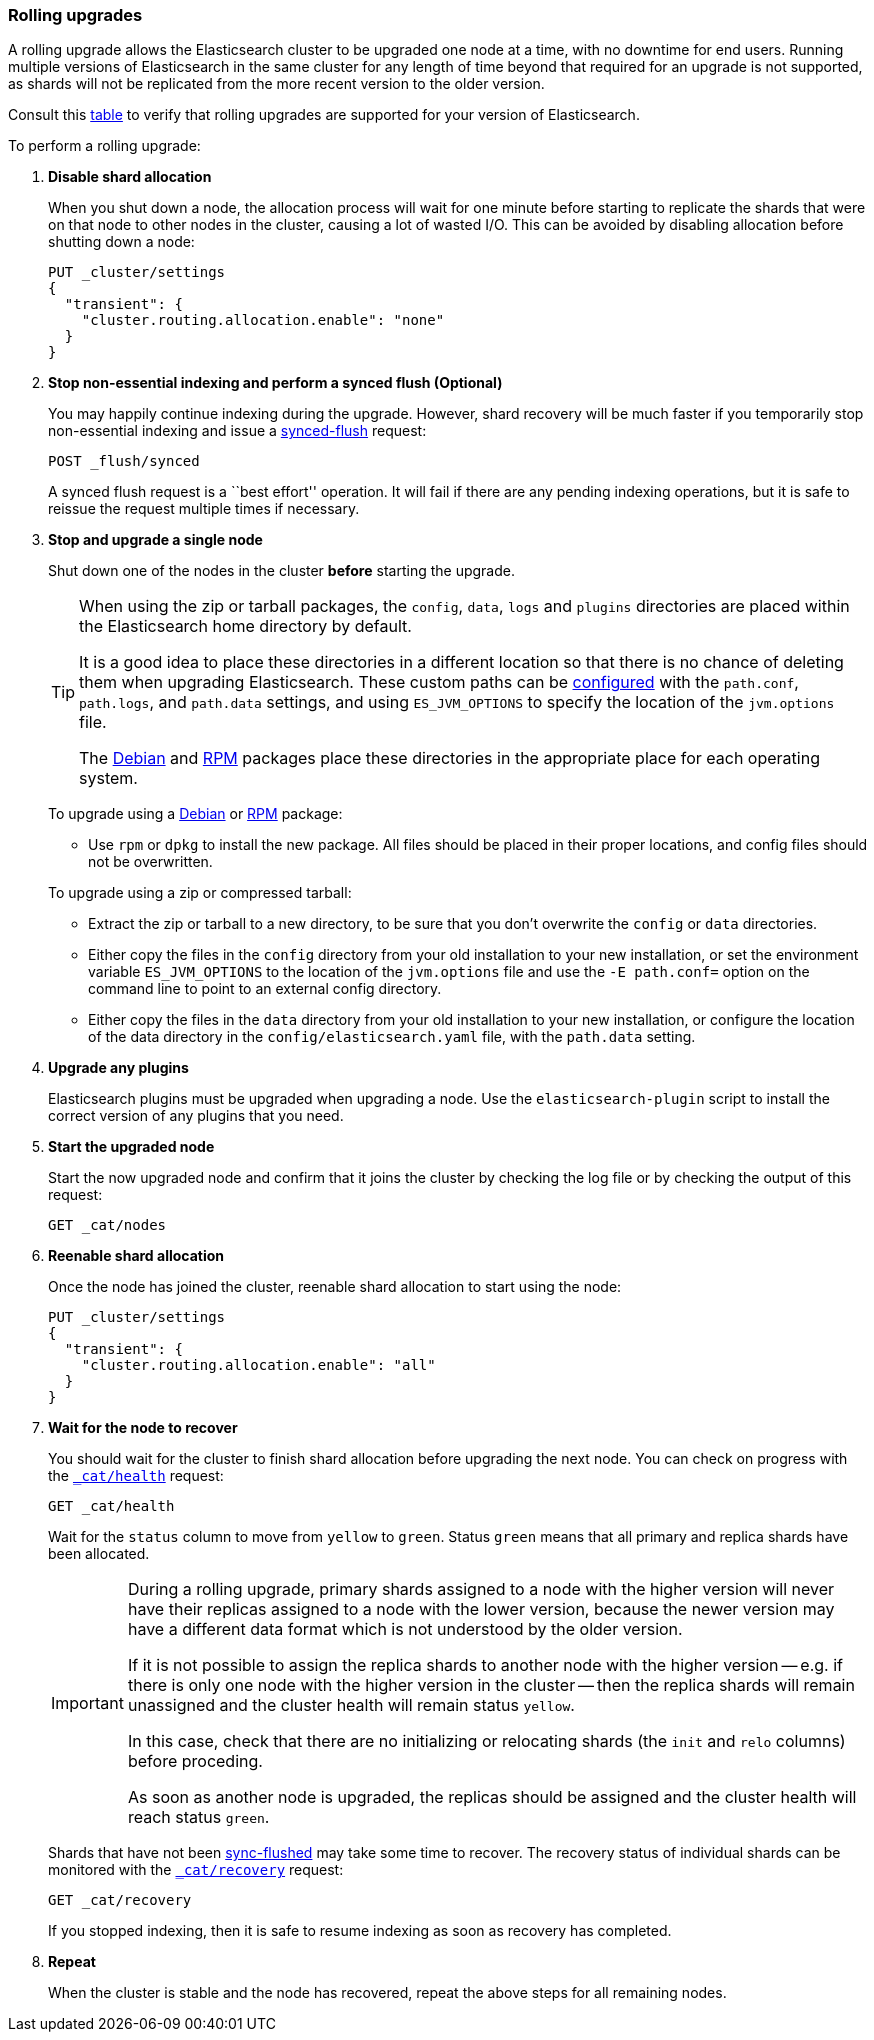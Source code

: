 [[rolling-upgrades]]
=== Rolling upgrades

A rolling upgrade allows the Elasticsearch cluster to be upgraded one node at
a time, with no downtime for end users.  Running multiple versions of
Elasticsearch in the same cluster for any length of time beyond that required
for an upgrade is not supported, as shards will not be replicated from the
more recent version to the older version.

Consult this <<setup-upgrade,table>> to verify that rolling upgrades are
supported for your version of Elasticsearch.

To perform a rolling upgrade:

. *Disable shard allocation*
+
--

When you shut down a node, the allocation process will wait for one minute
before starting to replicate the shards that were on that node to other nodes
in the cluster, causing a lot of wasted I/O.  This can be avoided by disabling
allocation before shutting down a node:

[source,js]
--------------------------------------------------
PUT _cluster/settings
{
  "transient": {
    "cluster.routing.allocation.enable": "none"
  }
}
--------------------------------------------------
// CONSOLE
// TEST[skip:indexes don't assign]
--

. *Stop non-essential indexing and perform a synced flush (Optional)*
+
--

You may happily continue indexing during the upgrade.  However, shard recovery
will be much faster if you temporarily stop non-essential indexing and issue a
<<indices-synced-flush, synced-flush>> request:

[source,js]
--------------------------------------------------
POST _flush/synced
--------------------------------------------------
// CONSOLE

A synced flush request is a ``best effort'' operation. It will fail if there
are any pending indexing operations, but it is safe to reissue the request
multiple times if necessary.
--

. [[upgrade-node]] *Stop and upgrade a single node*
+
--

Shut down one of the nodes in the cluster *before* starting the upgrade.

[TIP]
================================================

When using the zip or tarball packages, the `config`, `data`, `logs` and
`plugins` directories are placed within the Elasticsearch home directory by
default.

It is a good idea to place these directories in a different location so that
there is no chance of deleting them when upgrading Elasticsearch.  These
custom paths can be <<path-settings,configured>> with the `path.conf`,
`path.logs`, and `path.data` settings, and using `ES_JVM_OPTIONS` to specify
the location of the `jvm.options` file.

The <<deb,Debian>> and <<rpm,RPM>> packages place these directories in the
appropriate place for each operating system.

================================================

To upgrade using a <<deb,Debian>> or <<rpm,RPM>> package:

*   Use `rpm` or `dpkg` to install the new package.  All files should be
    placed in their proper locations, and config files should not be
    overwritten.

To upgrade using a zip or compressed tarball:

*   Extract the zip or tarball to a new directory, to be sure that you don't
    overwrite the `config` or `data` directories.

*   Either copy the files in the `config` directory from your old installation
    to your new installation, or set the environment variable `ES_JVM_OPTIONS`
    to the location of the `jvm.options` file and use the `-E path.conf=`
    option on the command line to point to an external config directory.

*   Either copy the files in the `data` directory from your old installation
    to your new installation, or configure the location of the data directory
    in the `config/elasticsearch.yaml` file, with the `path.data` setting.
--

. *Upgrade any plugins*
+
--

Elasticsearch plugins must be upgraded when upgrading a node.  Use the
`elasticsearch-plugin` script to install the correct version of any plugins
that you need.
--

. *Start the upgraded node*
+
--

Start the now upgraded node and confirm that it joins the cluster by checking
the log file or by checking the output of this request:

[source,sh]
--------------------------------------------------
GET _cat/nodes
--------------------------------------------------
// CONSOLE
--

. *Reenable shard allocation*
+
--

Once the node has joined the cluster, reenable shard allocation to start using
the node:

[source,js]
--------------------------------------------------
PUT _cluster/settings
{
  "transient": {
    "cluster.routing.allocation.enable": "all"
  }
}
--------------------------------------------------
// CONSOLE
--

. *Wait for the node to recover*
+
--

You should wait for the cluster to finish shard allocation before upgrading
the next node.  You can check on progress with the <<cat-health,`_cat/health`>>
request:

[source,sh]
--------------------------------------------------
GET _cat/health
--------------------------------------------------
// CONSOLE

Wait for the `status` column to move from `yellow` to `green`.  Status `green`
means that all primary and replica shards have been allocated.

[IMPORTANT]
====================================================
During a rolling upgrade, primary shards assigned to a node with the higher
version will never have their replicas assigned to a node with the lower
version, because the newer version may have a different data format which is
not understood by the older version.

If it is not possible to assign the replica shards to another node with the
higher version -- e.g. if there is only one node with the higher version in
the cluster -- then the replica shards will remain unassigned and the
cluster health will remain status `yellow`.

In this case, check that there are no initializing or relocating shards (the
`init` and `relo` columns) before proceding.

As soon as another node is upgraded, the replicas should be assigned and the
cluster health will reach status `green`.

====================================================

Shards that have not been <<indices-synced-flush,sync-flushed>> may take some time to
recover.  The recovery status of individual shards can be monitored with the
<<cat-recovery,`_cat/recovery`>> request:

[source,sh]
--------------------------------------------------
GET _cat/recovery
--------------------------------------------------
// CONSOLE

If you stopped indexing, then it is safe to resume indexing as soon as
recovery has completed.
--

. *Repeat*
+
--

When the cluster is stable and the node has recovered, repeat the above steps
for all remaining nodes.
--
